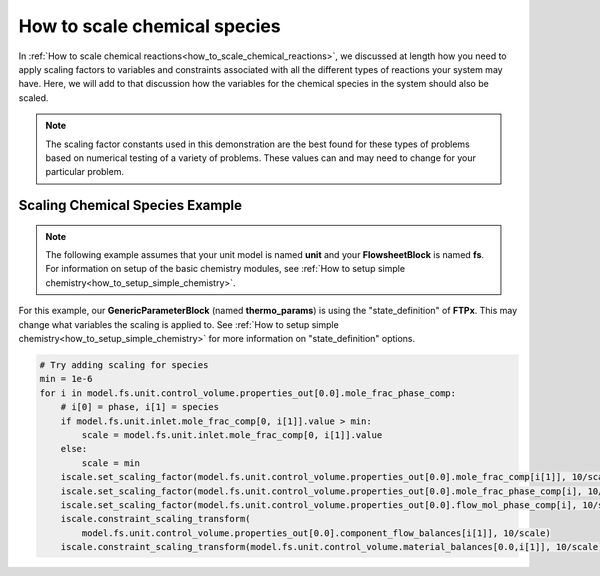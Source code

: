 .. _how_to_scale_chemical_species:

How to scale chemical species
=============================

In :ref:`How to scale chemical reactions<how_to_scale_chemical_reactions>`, we
discussed at length how you need to apply scaling factors to variables and constraints
associated with all the different types of reactions your system may have. Here,
we will add to that discussion how the variables for the chemical species in the
system should also be scaled.

.. note::

    The scaling factor constants used in this demonstration are the best found
    for these types of problems based on numerical testing of a variety of problems.
    These values can and may need to change for your particular problem.


Scaling Chemical Species Example
--------------------------------

.. note::

    The following example assumes that your unit model is named **unit** and
    your **FlowsheetBlock** is named **fs**. For information on setup of the
    basic chemistry modules,
    see :ref:`How to setup simple chemistry<how_to_setup_simple_chemistry>`.

For this example, our **GenericParameterBlock** (named **thermo_params**) is using
the "state_definition" of **FTPx**. This may change what variables the scaling
is applied to. See :ref:`How to setup simple chemistry<how_to_setup_simple_chemistry>`
for more information on "state_definition" options.

.. code-block::

    # Try adding scaling for species
    min = 1e-6
    for i in model.fs.unit.control_volume.properties_out[0.0].mole_frac_phase_comp:
        # i[0] = phase, i[1] = species
        if model.fs.unit.inlet.mole_frac_comp[0, i[1]].value > min:
            scale = model.fs.unit.inlet.mole_frac_comp[0, i[1]].value
        else:
            scale = min
        iscale.set_scaling_factor(model.fs.unit.control_volume.properties_out[0.0].mole_frac_comp[i[1]], 10/scale)
        iscale.set_scaling_factor(model.fs.unit.control_volume.properties_out[0.0].mole_frac_phase_comp[i], 10/scale)
        iscale.set_scaling_factor(model.fs.unit.control_volume.properties_out[0.0].flow_mol_phase_comp[i], 10/scale)
        iscale.constraint_scaling_transform(
            model.fs.unit.control_volume.properties_out[0.0].component_flow_balances[i[1]], 10/scale)
        iscale.constraint_scaling_transform(model.fs.unit.control_volume.material_balances[0.0,i[1]], 10/scale)
